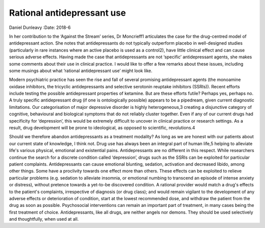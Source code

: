 ===========================
Rational antidepressant use
===========================



Daniel Dunleavy
:Date: 2018-6


.. contents::
   :depth: 3
..

In her contribution to the ‘Against the Stream’ series, Dr Moncrieff1
articulates the case for the drug-centred model of antidepressant
action. She notes that antidepressants do not typically outperform
placebo in well-designed studies (particularly in rare instances where
an active placebo is used as a control2), have little clinical effect
and can cause serious adverse effects. Having made the case that
antidepressants are not ‘specific’ antidepressant agents, she makes some
comments about their use in clinical practice. I would like to offer a
few remarks about these issues, including some musings about what
‘rational antidepressant use’ might look like.

Modern psychiatric practice has seen the rise and fall of several
promising antidepressant agents (the monoamine oxidase inhibitors, the
tricyclic antidepressants and selective serotonin reuptake inhibitors
(SSRIs)). Recent efforts include testing the possible antidepressant
properties of ketamine. But are these efforts futile? Perhaps yes,
perhaps no. A truly specific antidepressant drug (if one is
ontologically possible) appears to be a pipedream, given current
diagnostic limitations. Our categorisation of major depressive disorder
is highly heterogeneous,3 creating a disjunctive category of cognitive,
behavioural and biological symptoms that do not reliably cluster
together. Even if any of our current drugs had specificity for
‘depression’, this would be extremely difficult to uncover in clinical
practice or research settings. As a result, drug development will be
prone to ideological, as opposed to scientific, revolutions.4

Should we therefore abandon antidepressants as a treatment modality? As
long as we are honest with our patients about our current state of
knowledge, I think not. Drug use has always been an integral part of
human life,5 helping to alleviate life's various physical, emotional and
existential pains. Antidepressants are no different in this respect.
While researchers continue the search for a discrete condition called
‘depression’, drugs such as the SSRIs can be exploited for particular
patient complaints. Antidepressants can cause emotional blunting,
sedation, activation and decreased libido, among other things. Some have
a proclivity towards one effect more than others. These effects can be
exploited to relieve particular problems (e.g. sedation to alleviate
insomnia, or emotional numbing to transcend an episode of intense
anxiety or distress), without pretence towards a yet-to-be discovered
condition. A rational provider would match a drug's effects to the
patient's complaints, irrespective of diagnosis (or drug class); and
would remain vigilant to the development of any adverse effects or
deterioration of condition, start at the lowest recommended dose, and
withdraw the patient from the drug as soon as possible. Psychosocial
interventions can remain an important part of treatment, in many cases
being the first treatment of choice. Antidepressants, like all drugs,
are neither angels nor demons. They should be used selectively and
thoughtfully, when used at all.
